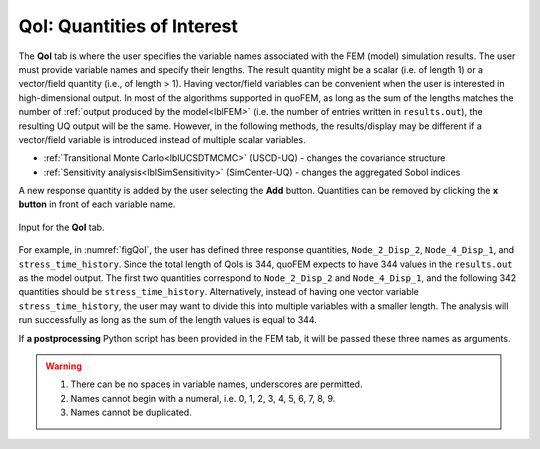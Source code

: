 .. _lblQUO_QOI:

QoI: Quantities of Interest
===========================

The **QoI** tab is where the user specifies the variable names associated with the FEM (model) simulation results. The user must provide variable names and specify their lengths. The result quantity might be a scalar (i.e. of length 1) or a vector/field quantity (i.e., of length > 1). Having vector/field variables can be convenient when the user is interested in high-dimensional output. In most of the algorithms supported in quoFEM, as long as the sum of the lengths matches the number of :ref:`output produced by the model<lblFEM>` (i.e. the number of entries written in ``results.out``), the resulting UQ output will be the same. However, in the following methods, the results/display may be different if a vector/field variable is introduced instead of multiple scalar variables.

* :ref:`Transitional Monte Carlo<lblUCSDTMCMC>` (USCD-UQ) - changes the covariance structure
* :ref:`Sensitivity analysis<lblSimSensitivity>` (SimCenter-UQ) - changes the aggregated Sobol indices

A new response quantity is added by the user selecting the **Add** button. Quantities can be removed by clicking the **x button** in front of each variable name.

.. _figQoI:

.. figure:: figures/QoI.png
   :align: center
   :figclass: align-center

   Input for the **QoI** tab.

For example, in :numref:`figQoI`, the user has defined three response quantities, ``Node_2_Disp_2``, ``Node_4_Disp_1``, and ``stress_time_history``. Since the total length of QoIs is 344, quoFEM expects to have 344 values in the ``results.out`` as the model output. The first two quantities correspond to ``Node_2_Disp_2`` and ``Node_4_Disp_1``, and the following 342 quantities should be ``stress_time_history``. Alternatively, instead of having one vector variable ``stress_time_history``, the user may want to divide this into multiple variables with a smaller length. The analysis will run successfully as long as the sum of the length values is equal to 344.

If **a postprocessing** Python script has been provided in the FEM tab, it will be passed these three names as arguments.

.. warning::

   1. There can be no spaces in variable names, underscores are permitted.
   2. Names cannot begin with a numeral, i.e. 0, 1, 2, 3, 4, 5, 6, 7, 8, 9.
   3. Names cannot be duplicated.

.. only:: quoFEM_app

   Video Resources
   -------------------

   Recorded in tool training, 2022.

   .. raw:: html

      <div style="text-align: center;">
         <video controls src="../../../../../_static/videos/quoFEM/youtube_QoI_Day1_TestClip.mp4" width="560" height="315"> </video>   
      </div>

